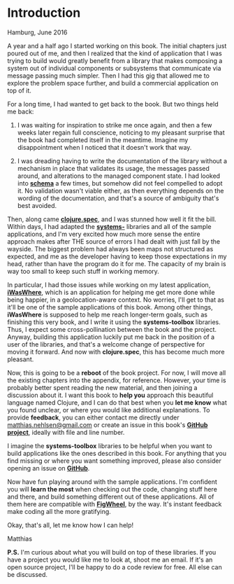 * Introduction
  :PROPERTIES:
  :CUSTOM_ID: introduction
  :END:

Hamburg, June 2016

A year and a half ago I started working on this book. The initial
chapters just poured out of me, and then I realized that the kind of
application that I was trying to build would greatly benefit from a
library that makes composing a system out of individual components or
subsystems that communicate via message passing much simpler. Then I had
this gig that allowed me to explore the problem space further, and build
a commercial application on top of it.

For a long time, I had wanted to get back to the book. But two things
held me back:

1) I was waiting for inspiration to strike me once again, and then a few
   weeks later regain full conscience, noticing to my pleasant surprise
   that the book had completed itself in the meantime. Imagine my
   disappointment when I noticed that it doesn't work that way.

2) I was dreading having to write the documentation of the library
   without a mechanism in place that validates its usage, the messages
   passed around, and alterations to the managed component state. I had
   looked into *[[https://github.com/plumatic/schema][schema]]* a few
   times, but somehow did not feel compelled to adopt it. No validation
   wasn't viable either, as then everything depends on the wording of
   the documentation, and that's a source of ambiguity that's best
   avoided.

Then, along came *[[http://clojure.org/about/spec][clojure.spec]]*, and
I was stunned how well it fit the bill. Within days, I had adapted the
*[[https://github.com/matthiasn/systems-toolbox][systems-]]* libraries
and all of the sample applications, and I'm very excited how much more
sense the entire approach makes after THE source of errors I had dealt
with just fall by the wayside. The biggest problem had always been maps
not structured as expected, and me as the developer having to keep those
expectations in my head, rather than have the program do it for me. The
capacity of my brain is way too small to keep such stuff in working
memory.

In particular, I had those issues while working on my latest
application, *[[https://github.com/matthiasn/iWasWhere][iWasWhere]]*,
which is an application for helping me get more done while being
happier, in a geolocation-aware context. No worries, I'll get to that as
it'll be one of the sample applications of this book. Among other
things, *iWasWhere* is supposed to help me reach longer-term goals, such
as finishing this very book, and I write it using the *systems-toolbox*
libraries. Thus, I expect some cross-pollination between the book and
the project. Anyway, building this application luckily put me back in
the position of a user of the libraries, and that's a welcome change of
perspective for moving it forward. And now with *clojure.spec*, this has
become much more pleasant.

Now, this is going to be a *reboot* of the book project. For now, I will
move all the existing chapters into the appendix, for reference.
However, your time is probably better spent reading the new material,
and then joining a discussion about it. I want this book to *help you*
approach this beautiful language named Clojure, and I can do that best
when you *let me know* what you found unclear, or where you would like
additional explanations. To provide *feedback*, you can either contact
me directly under
[[mailto:matthias.nehlsen@gmail.com][matthias.nehlsen@gmail.com]] or
create an issue in this book's
*[[https://github.com/matthiasn/clojure-system-book][GitHub project]]*,
ideally with file and line number.

I imagine the *systems-toolbox* libraries to be helpful when you want to
build applications like the ones described in this book. For anything
that you find missing or where you want something improved, please also
consider opening an issue on
*[[https://github.com/matthiasn/systems-toolbox][GitHub]]*.

Now have fun playing around with the sample applications. I'm confident
you will *learn the most* when checking out the code, changing stuff
here and there, and build something different out of these applications.
All of them here are compatible with
*[[https://github.com/bhauman/lein-figwheel][FigWheel]]*, by the way.
It's instant feedback make coding all the more gratifying.

Okay, that's all, let me know how I can help!

Matthias

*P.S.* I'm curious about what you will build on top of these libraries.
If you have a project you would like me to look at, shoot me an email.
If it's an open source project, I'll be happy to do a code review for
free. All else can be discussed.
